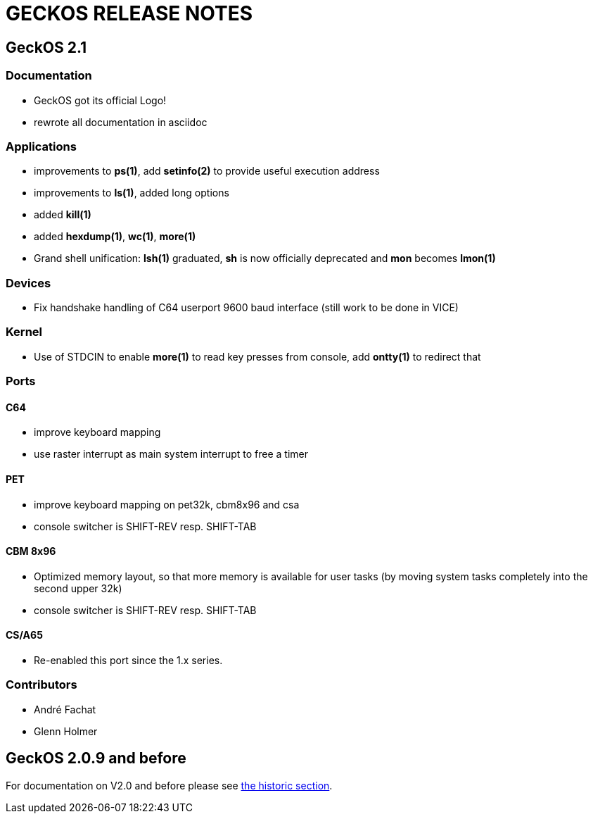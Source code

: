 
= GECKOS RELEASE NOTES

== GeckOS 2.1

=== Documentation
* GeckOS got its official Logo!
* rewrote all documentation in asciidoc

=== Applications
* improvements to *ps(1)*, add *setinfo(2)* to provide useful execution address
* improvements to *ls(1)*, added long options
* added *kill(1)*
* added *hexdump(1)*, *wc(1)*, *more(1)*
* Grand shell unification: *lsh(1)* graduated, *sh* is now officially deprecated and *mon* becomes *lmon(1)*

=== Devices
* Fix handshake handling of C64 userport 9600 baud interface (still work to be done in VICE)

=== Kernel
* Use of STDCIN to enable *more(1)* to read key presses from console, add *ontty(1)* to redirect that

=== Ports

==== C64
* improve keyboard mapping
* use raster interrupt as main system interrupt to free a timer

==== PET
* improve keyboard mapping on pet32k, cbm8x96 and csa
* console switcher is SHIFT-REV resp. SHIFT-TAB

==== CBM 8x96
* Optimized memory layout, so that more memory is available for user tasks (by moving system tasks completely into the second upper 32k)
* console switcher is SHIFT-REV resp. SHIFT-TAB

==== CS/A65
* Re-enabled this port since the 1.x series. 

=== Contributors
* André Fachat
* Glenn Holmer

== GeckOS 2.0.9 and before
For documentation on V2.0 and before please see link:doc/historic[the historic section].

